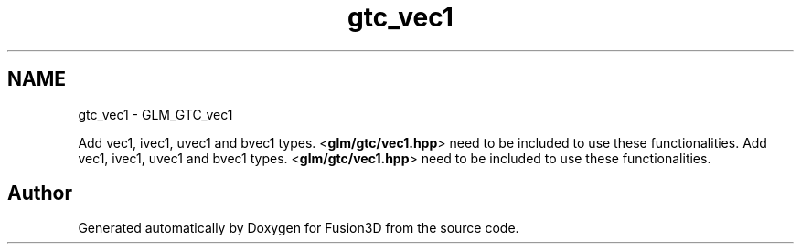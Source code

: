.TH "gtc_vec1" 3 "Tue Nov 24 2015" "Version 0.0.0.1" "Fusion3D" \" -*- nroff -*-
.ad l
.nh
.SH NAME
gtc_vec1 \- GLM_GTC_vec1
.PP
Add vec1, ivec1, uvec1 and bvec1 types\&. <\fBglm/gtc/vec1\&.hpp\fP> need to be included to use these functionalities\&.  
Add vec1, ivec1, uvec1 and bvec1 types\&. <\fBglm/gtc/vec1\&.hpp\fP> need to be included to use these functionalities\&. 


.SH "Author"
.PP 
Generated automatically by Doxygen for Fusion3D from the source code\&.
